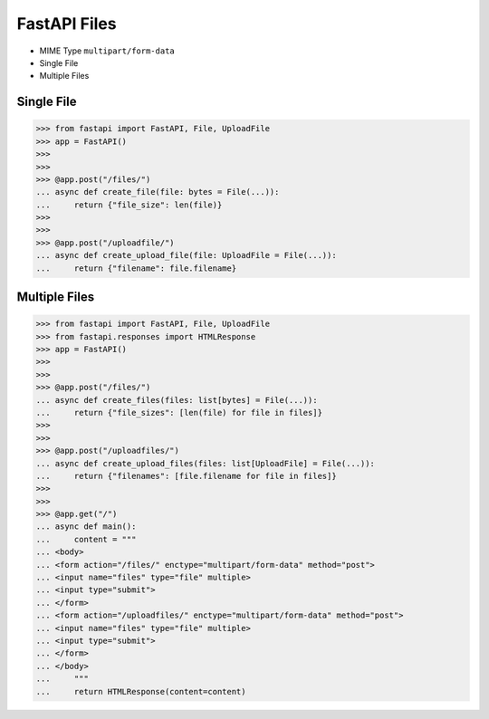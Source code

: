 FastAPI Files
=============
* MIME Type ``multipart/form-data``
* Single File
* Multiple Files

Single File
-----------
>>> from fastapi import FastAPI, File, UploadFile
>>> app = FastAPI()
>>>
>>>
>>> @app.post("/files/")
... async def create_file(file: bytes = File(...)):
...     return {"file_size": len(file)}
>>>
>>>
>>> @app.post("/uploadfile/")
... async def create_upload_file(file: UploadFile = File(...)):
...     return {"filename": file.filename}


Multiple Files
--------------
>>> from fastapi import FastAPI, File, UploadFile
>>> from fastapi.responses import HTMLResponse
>>> app = FastAPI()
>>>
>>>
>>> @app.post("/files/")
... async def create_files(files: list[bytes] = File(...)):
...     return {"file_sizes": [len(file) for file in files]}
>>>
>>>
>>> @app.post("/uploadfiles/")
... async def create_upload_files(files: list[UploadFile] = File(...)):
...     return {"filenames": [file.filename for file in files]}
>>>
>>>
>>> @app.get("/")
... async def main():
...     content = """
... <body>
... <form action="/files/" enctype="multipart/form-data" method="post">
... <input name="files" type="file" multiple>
... <input type="submit">
... </form>
... <form action="/uploadfiles/" enctype="multipart/form-data" method="post">
... <input name="files" type="file" multiple>
... <input type="submit">
... </form>
... </body>
...     """
...     return HTMLResponse(content=content)
